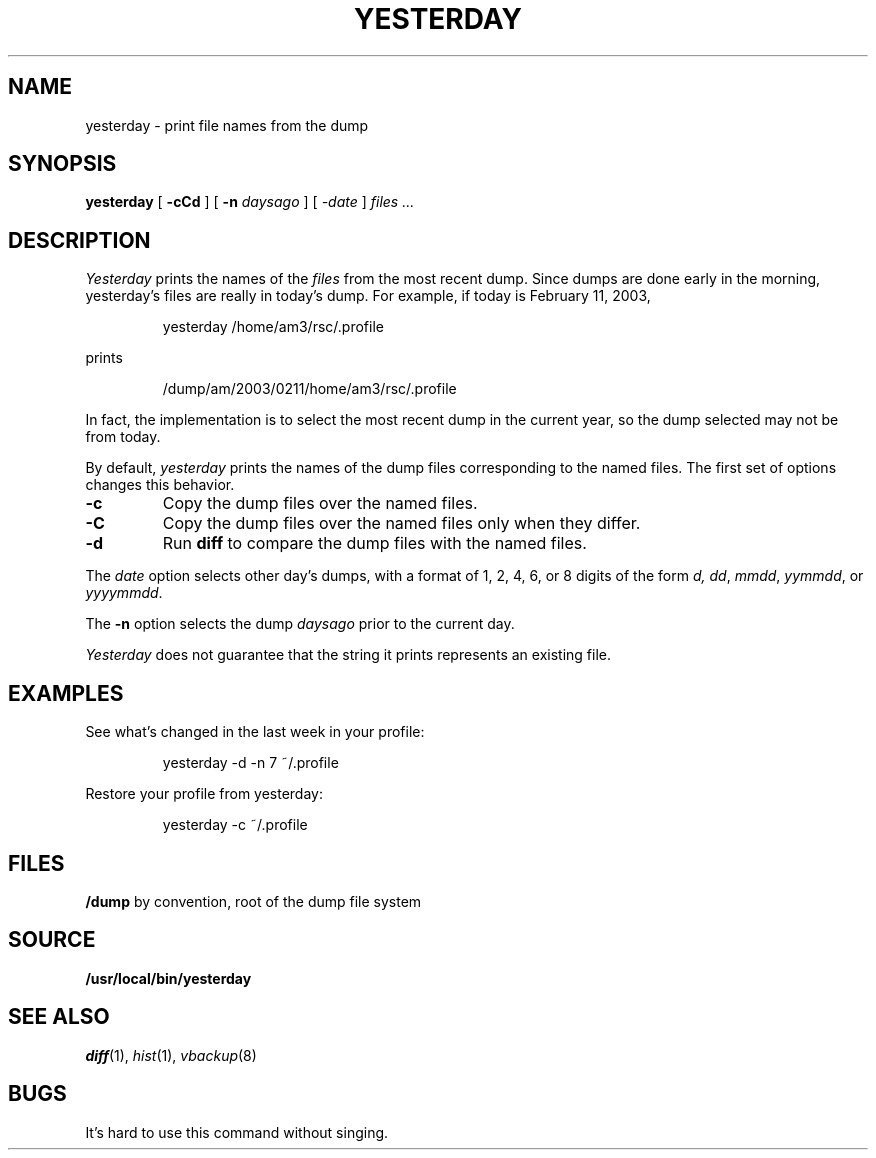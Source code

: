 .TH YESTERDAY 1
.SH NAME
yesterday \- print file names from the dump
.SH SYNOPSIS
.B yesterday
[
.B -cCd
] [
.B -n
.I daysago
] [
.I \-date
]
.I files ...
.SH DESCRIPTION
.I Yesterday
prints the names of the
.I files
from the most recent dump.
Since dumps are done early in the morning,
yesterday's files are really in today's dump.
For example, if today is February 11, 2003,
.IP
.EX
yesterday /home/am3/rsc/.profile
.EE
.PP
prints
.IP
.EX
/dump/am/2003/0211/home/am3/rsc/.profile
.EE
.PP
In fact, the implementation is to select the most recent dump in
the current year, so the dump selected may not be from today.
.PP
By default, 
.I yesterday
prints the names of the dump files corresponding to the named files.
The first set of options changes this behavior.
.TP
.B -c
Copy the dump files over the named files.
.TP
.B -C
Copy the dump files over the named files only when
they differ.
.TP
.B -d
Run 
.B diff
to compare the dump files with the named files.
.PP
The
.I date
option selects other day's dumps, with a format of
1, 2, 4, 6, or 8 digits of the form
.IR d,
.IR dd ,
.IR mmdd ,
.IR yymmdd ,
or
.IR yyyymmdd .
.PP
The
.B -n
option selects the dump
.I daysago
prior to the current day.
.PP
.I Yesterday
does not guarantee that the string it prints represents an existing file.
.SH EXAMPLES
.PP
See what's changed in the last week in your profile:
.IP
.EX
yesterday -d -n 7 ~/.profile
.EE
.PP
Restore your profile from yesterday:
.IP
.EX
yesterday -c ~/.profile
.EE
.SH FILES
.TF /dump
.B /dump
by convention, root of the dump file system
.PD
.SH SOURCE
.B /usr/local/bin/yesterday
.SH SEE ALSO
.IR diff (1),
.IR hist (1),
.IR vbackup (8)
.SH BUGS
It's hard to use this command without singing.
